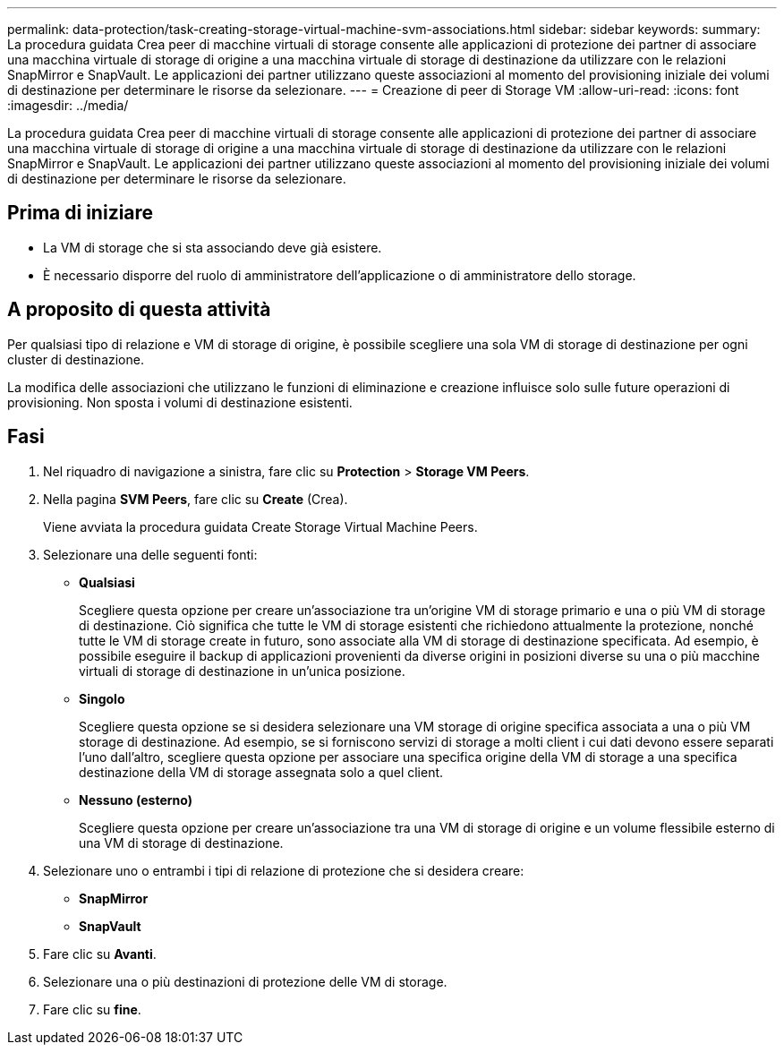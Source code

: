 ---
permalink: data-protection/task-creating-storage-virtual-machine-svm-associations.html 
sidebar: sidebar 
keywords:  
summary: La procedura guidata Crea peer di macchine virtuali di storage consente alle applicazioni di protezione dei partner di associare una macchina virtuale di storage di origine a una macchina virtuale di storage di destinazione da utilizzare con le relazioni SnapMirror e SnapVault. Le applicazioni dei partner utilizzano queste associazioni al momento del provisioning iniziale dei volumi di destinazione per determinare le risorse da selezionare. 
---
= Creazione di peer di Storage VM
:allow-uri-read: 
:icons: font
:imagesdir: ../media/


[role="lead"]
La procedura guidata Crea peer di macchine virtuali di storage consente alle applicazioni di protezione dei partner di associare una macchina virtuale di storage di origine a una macchina virtuale di storage di destinazione da utilizzare con le relazioni SnapMirror e SnapVault. Le applicazioni dei partner utilizzano queste associazioni al momento del provisioning iniziale dei volumi di destinazione per determinare le risorse da selezionare.



== Prima di iniziare

* La VM di storage che si sta associando deve già esistere.
* È necessario disporre del ruolo di amministratore dell'applicazione o di amministratore dello storage.




== A proposito di questa attività

Per qualsiasi tipo di relazione e VM di storage di origine, è possibile scegliere una sola VM di storage di destinazione per ogni cluster di destinazione.

La modifica delle associazioni che utilizzano le funzioni di eliminazione e creazione influisce solo sulle future operazioni di provisioning. Non sposta i volumi di destinazione esistenti.



== Fasi

. Nel riquadro di navigazione a sinistra, fare clic su *Protection* > *Storage VM Peers*.
. Nella pagina *SVM Peers*, fare clic su *Create* (Crea).
+
Viene avviata la procedura guidata Create Storage Virtual Machine Peers.

. Selezionare una delle seguenti fonti:
+
** *Qualsiasi*
+
Scegliere questa opzione per creare un'associazione tra un'origine VM di storage primario e una o più VM di storage di destinazione. Ciò significa che tutte le VM di storage esistenti che richiedono attualmente la protezione, nonché tutte le VM di storage create in futuro, sono associate alla VM di storage di destinazione specificata. Ad esempio, è possibile eseguire il backup di applicazioni provenienti da diverse origini in posizioni diverse su una o più macchine virtuali di storage di destinazione in un'unica posizione.

** *Singolo*
+
Scegliere questa opzione se si desidera selezionare una VM storage di origine specifica associata a una o più VM storage di destinazione. Ad esempio, se si forniscono servizi di storage a molti client i cui dati devono essere separati l'uno dall'altro, scegliere questa opzione per associare una specifica origine della VM di storage a una specifica destinazione della VM di storage assegnata solo a quel client.

** *Nessuno (esterno)*
+
Scegliere questa opzione per creare un'associazione tra una VM di storage di origine e un volume flessibile esterno di una VM di storage di destinazione.



. Selezionare uno o entrambi i tipi di relazione di protezione che si desidera creare:
+
** *SnapMirror*
** *SnapVault*


. Fare clic su *Avanti*.
. Selezionare una o più destinazioni di protezione delle VM di storage.
. Fare clic su *fine*.


